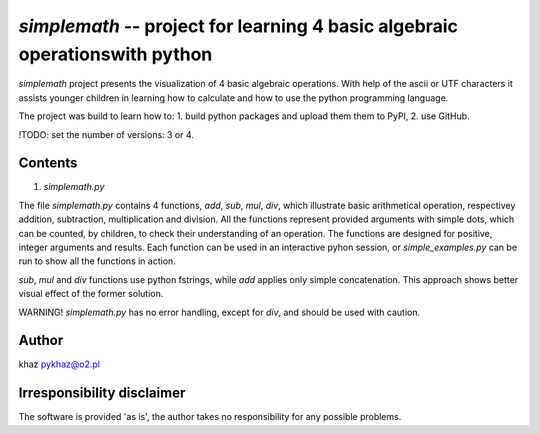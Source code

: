 `simplemath` -- project for learning 4 basic algebraic operationswith python
============================================================================

`simplemath` project presents the visualization of 4 basic algebraic operations. With help of the ascii or UTF characters it assists younger children in learning how to calculate and how to use the python programming language.

The project was build to learn how to:
1. build python packages and upload them them to PyPI,
2. use GitHub.

!TODO: set the number of versions: 3 or 4.

Contents
--------

1. `simplemath.py`

The file `simplemath.py` contains 4 functions, `add`, `sub`, `mul`, `div`, which illustrate basic arithmetical operation, respectivey addition, subtraction, multiplication and division. All the functions represent provided arguments with simple dots, which can be counted, by children, to check their understanding of an operation. The functions are designed for positive, integer arguments and results. Each function can be used in an interactive pyhon session, or `simple_examples.py` can be run to show all the functions in action.

`sub`, `mul` and `div` functions use python fstrings, while `add` applies only simple concatenation. This approach shows better visual effect of the former solution.

WARNING! `simplemath.py` has no error handling, except for `div`, and should be used with caution.

Author
------

khaz pykhaz@o2.pl

Irresponsibility disclaimer
----------------------------

The software is provided 'as is', the author takes no responsibility for any possible problems.